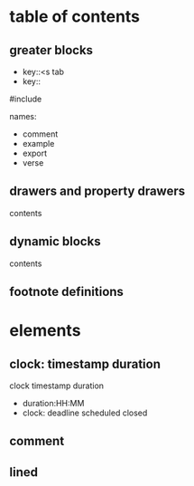 * table of contents
** greater blocks
- key::<s tab
- key::

#+BEGINSROC C
#include
#+END_SRC
names:
- comment
- example
- export
- verse

** drawers and property drawers
:properties:
readonly
:end:
:drawername:
contents
:end:
** dynamic blocks
#+BEGIN: NAME PARAMETERS
contents
#+EDN:
** footnote definitions
[fn:label] contents


* elements
** clock: timestamp duration
clock timestamp duration
- duration:HH:MM
- clock: deadline scheduled closed
** comment
# this is comment

** lined
 




